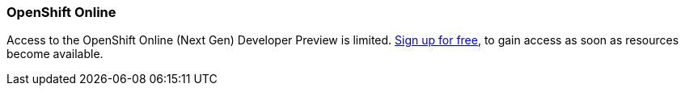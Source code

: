 === OpenShift Online

Access to the OpenShift Online (Next Gen) Developer Preview is limited. 
https://www.openshift.com/devpreview/register.html[Sign up for free,window=_blank], to gain access as soon as resources become available.
